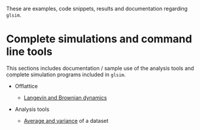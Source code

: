 
These are examples, code snippets, results and documentation regarding
~glsim~.

* Complete simulations and command line tools

This sections includes documentation / sample use of the analysis
tools and complete simulation programs included in ~glsim~.

 * Offlattice

   - [[file:offlattice/langevin/langevin.org][Langevin and Brownian dynamics]]

 * Analysis tools

   - [[file:analysis/avesd/avesd.org][Average and variance]] of a dataset

